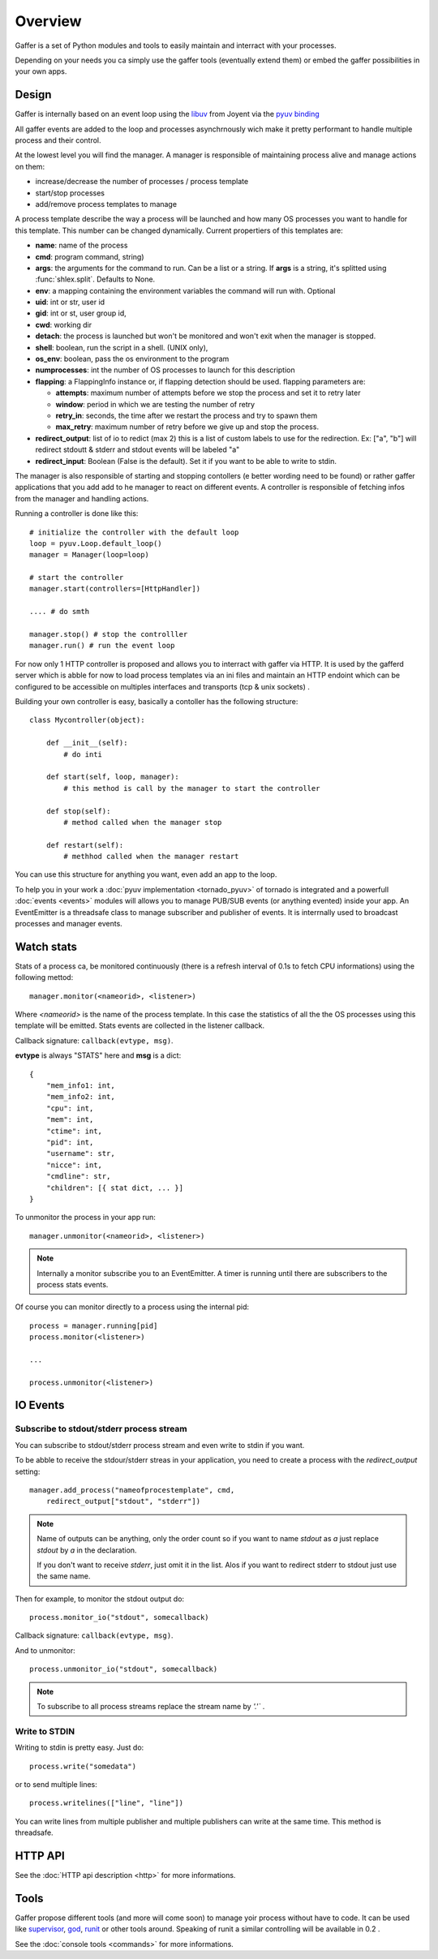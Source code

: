 Overview
========

Gaffer is a set of Python modules and tools to easily maintain and
interract with your processes.

Depending on your needs you ca simply use the gaffer tools (eventually
extend them) or embed the gaffer possibilities in your own apps.

Design
------

Gaffer is internally based on an event loop using the `libuv <https://github.com/joyent/libuv/>`_ from Joyent via the `pyuv binding <https://pyuv.readthedocs.org>`_

All gaffer events are added to the loop and processes asynchrnously wich
make it pretty performant to handle multiple process and their control.

At the lowest level you will find the manager. A manager is responsible
of maintaining process alive and manage actions on them:

- increase/decrease the number of processes / process template
- start/stop processes
- add/remove process templates to manage


A process template describe the way a process will be launched and how
many OS processes you want to handle for this template. This number can
be changed dynamically. Current propertiers of this templates are:

- **name**: name of the process
- **cmd**: program command, string)
- **args**: the arguments for the command to run. Can be a list or
  a string. If **args** is  a string, it's splitted using
  :func:`shlex.split`. Defaults to None.
- **env**: a mapping containing the environment variables the command
  will run with. Optional
- **uid**: int or str, user id
- **gid**: int or st, user group id,
- **cwd**: working dir
- **detach**: the process is launched but won't be monitored and
  won't exit when the manager is stopped.
- **shell**: boolean, run the script in a shell. (UNIX
  only),
- **os_env**: boolean, pass the os environment to the program
- **numprocesses**: int the number of OS processes to launch for
  this description
- **flapping**: a FlappingInfo instance or, if flapping detection
  should be used. flapping parameters are:

  - **attempts**: maximum number of attempts before we stop the
    process and set it to retry later
  - **window**: period in which we are testing the number of
    retry
  - **retry_in**: seconds, the time after we restart the process
    and try to spawn them
  - **max_retry**: maximum number of retry before we give up
    and stop the process.
- **redirect_output**: list of io to redict (max 2) this is a list of custom
  labels to use for the redirection. Ex: ["a", "b"] will
  redirect stdoutt & stderr and stdout events will be labeled "a"
- **redirect_input**: Boolean (False is the default). Set it if
  you want to be able to write to stdin.


The manager is also responsible of starting and stopping contollers (e
better wording need to be found) or rather gaffer applications that you add
add to he manager to react on different events. A controller is
responsible of fetching infos from the manager and handling actions.

Running a controller is done like this::

    # initialize the controller with the default loop
    loop = pyuv.Loop.default_loop()
    manager = Manager(loop=loop)

    # start the controller
    manager.start(controllers=[HttpHandler])

    .... # do smth

    manager.stop() # stop the controlller
    manager.run() # run the event loop


For now only 1 HTTP controller is proposed and allows you to interract
with gaffer via HTTP.  It is used by the gafferd server which is abble
for now to load process templates via an ini files and maintain an HTTP
endoint which can be configured to be accessible on multiples interfaces
and transports (tcp & unix sockets) .

Building your own controller is easy, basically a contoller has the
following structure::

    class Mycontroller(object):

        def __init__(self):
            # do inti

        def start(self, loop, manager):
            # this method is call by the manager to start the controller

        def stop(self):
            # method called when the manager stop

        def restart(self):
            # methhod called when the manager restart

You can use this structure for anything you want, even add an app to the
loop.

To help you in your work a :doc:`pyuv implementation <tornado_pyuv>` of
tornado is integrated and a powerfull :doc:`events <events>` modules
will allows you to manage PUB/SUB events (or anything evented) inside
your app. An EventEmitter is a threadsafe class to manage subscriber and
publisher of events. It is interrnally used to broadcast processes and
manager events.


Watch stats
-----------

Stats of a process ca, be monitored continuously (there is a refresh
interval of 0.1s to fetch CPU informations) using the following
mettod::

    manager.monitor(<nameorid>, <listener>)

Where `<nameorid>` is the name of the process template. In this case
the statistics of all the the OS processes using this template will be
emitted. Stats events are collected in the listener callback.

Callback signature: ``callback(evtype, msg)``.

**evtype** is always "STATS" here and **msg** is a dict::

    {
        "mem_info1: int,
        "mem_info2: int,
        "cpu": int,
        "mem": int,
        "ctime": int,
        "pid": int,
        "username": str,
        "nicce": int,
        "cmdline": str,
        "children": [{ stat dict, ... }]
    }

To unmonitor the process in your app run::

    manager.unmonitor(<nameorid>, <listener>)

.. note::

    Internally a monitor subscribe you to an EventEmitter. A timer is
    running until there are subscribers to the process stats events.

Of course you can monitor directly to a process using the internal pid::

    process = manager.running[pid]
    process.monitor(<listener>)

    ...

    process.unmonitor(<listener>)

IO Events
---------

Subscribe to stdout/stderr process stream
+++++++++++++++++++++++++++++++++++++++++

You can subscribe to stdout/stderr process stream and even write to
stdin if you want.

To be abble to receive the stdour/stderr streas in your application,
you need to create a process with the *redirect_output* setting::


    manager.add_process("nameofprocestemplate", cmd,
        redirect_output["stdout", "stderr"])


.. note::

    Name of outputs can be anything, only the order count so if you want
    to name *stdout* as *a* just replace *stdout* by *a* in the
    declaration.

    If you don't want to receive *stderr*, just omit it in the list.
    Alos if you want to redirect stderr to stdout just use the same
    name.


Then for example, to monitor the stdout output do::

    process.monitor_io("stdout", somecallback)

Callback signature: ``callback(evtype, msg)``.

And to unmonitor::

    process.unmonitor_io("stdout", somecallback)

.. note::

    To subscribe to all process streams replace the stream name by
    `'.'`` .


Write to STDIN
++++++++++++++

Writing to stdin is pretty easy. Just do::

    process.write("somedata")

or to send multiple lines::

    process.writelines(["line", "line"])

You can write lines from multiple publisher and multiple publishers can
write at the same time. This method is threadsafe.


HTTP API
--------

See the :doc:`HTTP api description <http>` for more informations.

Tools
-----

Gaffer propose different tools (and more will come soon) to manage yoir
process without have to code. It can be used like `supervisor
<http://supervisord.org/>`_, `god <http://godrb.com/>`_, `runit
<http://smarden.org/runit/>`_  or other tools around. Speaking of runit
a similar controlling will be available in 0.2 .

See the :doc:`console tools <commands>` for more informations.
